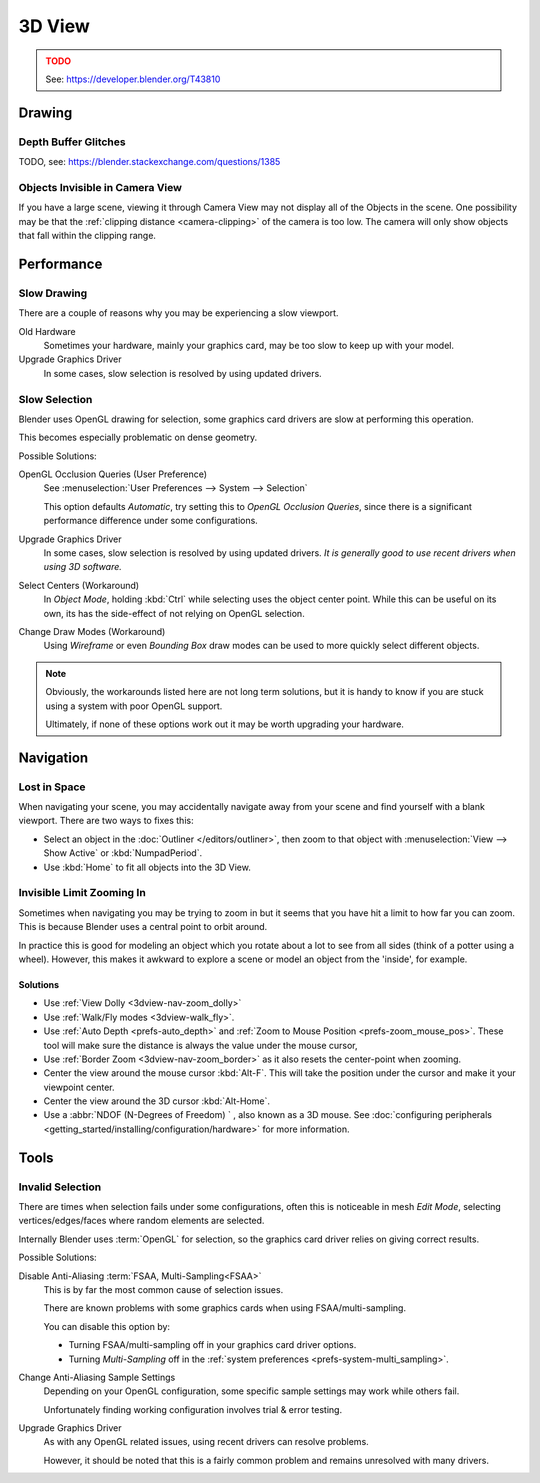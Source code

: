 
*******
3D View
*******

.. admonition:: TODO
   :class: error

   See: https://developer.blender.org/T43810


Drawing
=======

Depth Buffer Glitches
---------------------

TODO, see: https://blender.stackexchange.com/questions/1385


Objects Invisible in Camera View
--------------------------------

If you have a large scene, viewing it through Camera View may not display all of the Objects in the scene.
One possibility may be that the :ref:`clipping distance <camera-clipping>` of the camera is too low.
The camera will only show objects that fall within the clipping range.


Performance
===========

Slow Drawing
------------

There are a couple of reasons why you may be experiencing a slow viewport.

Old Hardware
   Sometimes your hardware, mainly your graphics card, may be too slow to keep up with your model.
Upgrade Graphics Driver
   In some cases, slow selection is resolved by using updated drivers.


Slow Selection
--------------

Blender uses OpenGL drawing for selection, some graphics card drivers are slow at performing this operation.

This becomes especially problematic on dense geometry.

Possible Solutions:

OpenGL Occlusion Queries (User Preference)
   See :menuselection:`User Preferences --> System --> Selection`

   This option defaults *Automatic*, try setting this to *OpenGL Occlusion Queries*,
   since there is a significant performance difference under some configurations.
Upgrade Graphics Driver
   In some cases, slow selection is resolved by using updated drivers.
   *It is generally good to use recent drivers when using 3D software.*
Select Centers (Workaround)
   In *Object Mode*, holding :kbd:`Ctrl` while selecting uses the object center point.
   While this can be useful on its own, its has the side-effect of not relying on OpenGL selection.
Change Draw Modes (Workaround)
   Using *Wireframe* or even *Bounding Box* draw modes can be used to more quickly select different objects.

.. note::

   Obviously, the workarounds listed here are not long term solutions,
   but it is handy to know if you are stuck using a system with poor OpenGL support.

   Ultimately, if none of these options work out it may be worth upgrading your hardware.


Navigation
==========

Lost in Space
-------------

When navigating your scene, you may accidentally navigate away from your scene
and find yourself with a blank viewport. There are two ways to fixes this:

- Select an object in the :doc:`Outliner </editors/outliner>`,
  then zoom to that object with :menuselection:`View --> Show Active` or :kbd:`NumpadPeriod`.
- Use :kbd:`Home` to fit all objects into the 3D View.


Invisible Limit Zooming In
--------------------------

Sometimes when navigating you may be trying to zoom in but it seems that you have hit a limit to how far you can zoom.
This is because Blender uses a central point to orbit around.

In practice this is good for modeling an object which you rotate about a lot to see from all sides (think of a potter using a wheel).
However, this makes it awkward to explore a scene or model an object from the 'inside', for example.


Solutions
^^^^^^^^^

- Use :ref:`View Dolly <3dview-nav-zoom_dolly>`
- Use :ref:`Walk/Fly modes <3dview-walk_fly>`.
- Use :ref:`Auto Depth <prefs-auto_depth>` and :ref:`Zoom to Mouse Position <prefs-zoom_mouse_pos>`.
  These tool will make sure the distance is always the value under the mouse cursor,
- Use :ref:`Border Zoom <3dview-nav-zoom_border>` as it also resets the center-point when zooming.
- Center the view around the mouse cursor :kbd:`Alt-F`.
  This will take the position under the cursor and make it your viewpoint center.
- Center the view around the 3D cursor :kbd:`Alt-Home`.
- Use a :abbr:`NDOF (N-Degrees of Freedom) ` , also known as a 3D mouse.
  See :doc:`configuring peripherals <getting_started/installing/configuration/hardware>`
  for more information.


Tools
=====

.. _troubleshooting-3dview-invalid_selection:

Invalid Selection
-----------------

There are times when selection fails under some configurations,
often this is noticeable in mesh *Edit Mode*,
selecting vertices/edges/faces where random elements are selected.

Internally Blender uses :term:`OpenGL` for selection,
so the graphics card driver relies on giving correct results.

Possible Solutions:

Disable Anti-Aliasing :term:`FSAA, Multi-Sampling<FSAA>`
   This is by far the most common cause of selection issues.

   There are known problems with some graphics cards when using FSAA/multi-sampling.

   You can disable this option by:

   - Turning FSAA/multi-sampling off in your graphics card driver options.
   - Turning *Multi-Sampling* off in the :ref:`system preferences <prefs-system-multi_sampling>`.
Change Anti-Aliasing Sample Settings
   Depending on your OpenGL configuration,
   some specific sample settings may work while others fail.

   Unfortunately finding working configuration involves trial & error testing.
Upgrade Graphics Driver
   As with any OpenGL related issues, using recent drivers can resolve problems.

   However, it should be noted that this is a fairly common problem and remains unresolved with many drivers.
